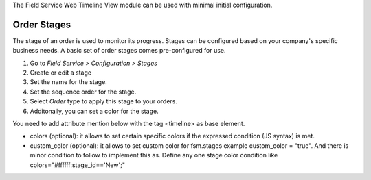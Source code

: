The Field Service Web Timeline View module can be used with minimal initial configuration.

Order Stages
~~~~~~~~~~~~

The stage of an order is used to monitor its progress. Stages can be configured
based on your company's specific business needs. A basic set of order stages
comes pre-configured for use.

#. Go to *Field Service > Configuration > Stages*
#. Create or edit a stage
#. Set the name for the stage.
#. Set the sequence order for the stage.
#. Select *Order* type to apply this stage to your orders.
#. Additonally, you can set a color for the stage.

You need to add attribute mention below with the tag <timeline> as base element.

* colors (optional): it allows to set certain specific colors if the expressed
  condition (JS syntax) is met.
* custom_color (optional): it allows to set custom color for fsm.stages
  example custom_color = "true". And there is minor condition to follow to
  implement this as. Define any one stage color condition like
  colors="#ffffff:stage_id=='New';"
